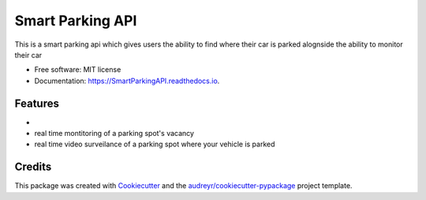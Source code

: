 =================
Smart Parking API
=================


.. image:: https://img.shields.io/pypi/v/SmartParkingAPI.svg
        :target: https://pypi.python.org/pypi/SmartParkingAPI

.. image:: https://img.shields.io/travis/thatboytads/SmartParkingAPI.svg
        :target: https://travis-ci.com/thatboytads/SmartParkingAPI

.. image:: https://readthedocs.org/projects/SmartParkingAPI/badge/?version=latest
        :target: https://SmartParkingAPI.readthedocs.io/en/latest/?badge=latest
        :alt: Documentation Status




This is a smart parking api which gives users the ability to find where their car is parked alognside the ability to monitor their car


* Free software: MIT license
* Documentation: https://SmartParkingAPI.readthedocs.io.


Features
--------

* 
* real time montitoring of a parking spot's vacancy 
* real time video surveilance of a parking spot where your vehicle is parked

Credits
-------

This package was created with Cookiecutter_ and the `audreyr/cookiecutter-pypackage`_ project template.

.. _Cookiecutter: https://github.com/audreyr/cookiecutter
.. _`audreyr/cookiecutter-pypackage`: https://github.com/audreyr/cookiecutter-pypackage
